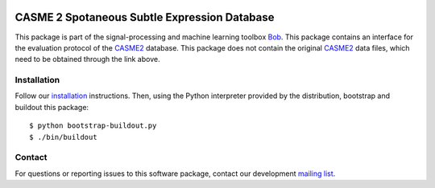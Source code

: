 .. vim: set fileencoding=utf-8 :
.. Thu 18 Aug 12:15:35 CEST 2016

.. image:: http://img.shields.io/badge/docs-stable-yellow.png
   :target: http://pythonhosted.org/bob.db.casme2/index.html
.. image:: http://img.shields.io/badge/docs-latest-orange.png
   :target: https://www.idiap.ch/software/bob/docs/latest/bob/bob.db.casme2/master/index.html
.. image:: https://gitlab.idiap.ch/bob/bob.db.casme2/badges/master/build.svg
   :target: https://gitlab.idiap.ch/bob/bob.db.casme2/commits/master
.. image:: https://img.shields.io/badge/gitlab-project-0000c0.svg
   :target: https://gitlab.idiap.ch/bob/bob.db.casme2
.. image:: http://img.shields.io/pypi/v/bob.db.casme2.png
   :target: https://pypi.python.org/pypi/bob.db.casme2
.. image:: http://img.shields.io/pypi/dm/bob.db.casme2.png
   :target: https://pypi.python.org/pypi/bob.db.casme2
.. image:: https://img.shields.io/badge/raw-data--files-a000a0.png
   :target: http://fu.psych.ac.cn/CASME/casme2-en.php   


==============================================
 CASME 2 Spotaneous Subtle Expression Database
==============================================

This package is part of the signal-processing and machine learning toolbox
Bob_.
This package contains an interface for the evaluation protocol of the `CASME2`_ database.
This package does not contain the original `CASME2`_ data files, which need to be obtained through the link above.


Installation
------------

Follow our `installation`_ instructions. Then, using the Python interpreter
provided by the distribution, bootstrap and buildout this package::

  $ python bootstrap-buildout.py
  $ ./bin/buildout


Contact
-------

For questions or reporting issues to this software package, contact our
development `mailing list`_.


.. Place your references here:
.. _bob: https://www.idiap.ch/software/bob
.. _installation: https://gitlab.idiap.ch/bob/bob/wikis/Installation
.. _mailing list: https://groups.google.com/forum/?fromgroups#!forum/bob-devel
.. _CASME2: http://fu.psych.ac.cn/CASME/casme2-en.php
